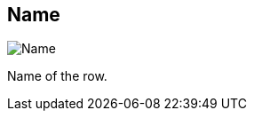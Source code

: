 ifdef::pdf-theme[[[inspector-row-name,Name]]]
ifndef::pdf-theme[[[inspector-row-name,Name]]]
== Name

image::playtime::generated/screenshots/elements/inspector/row/name.png[Name]

Name of the row.

